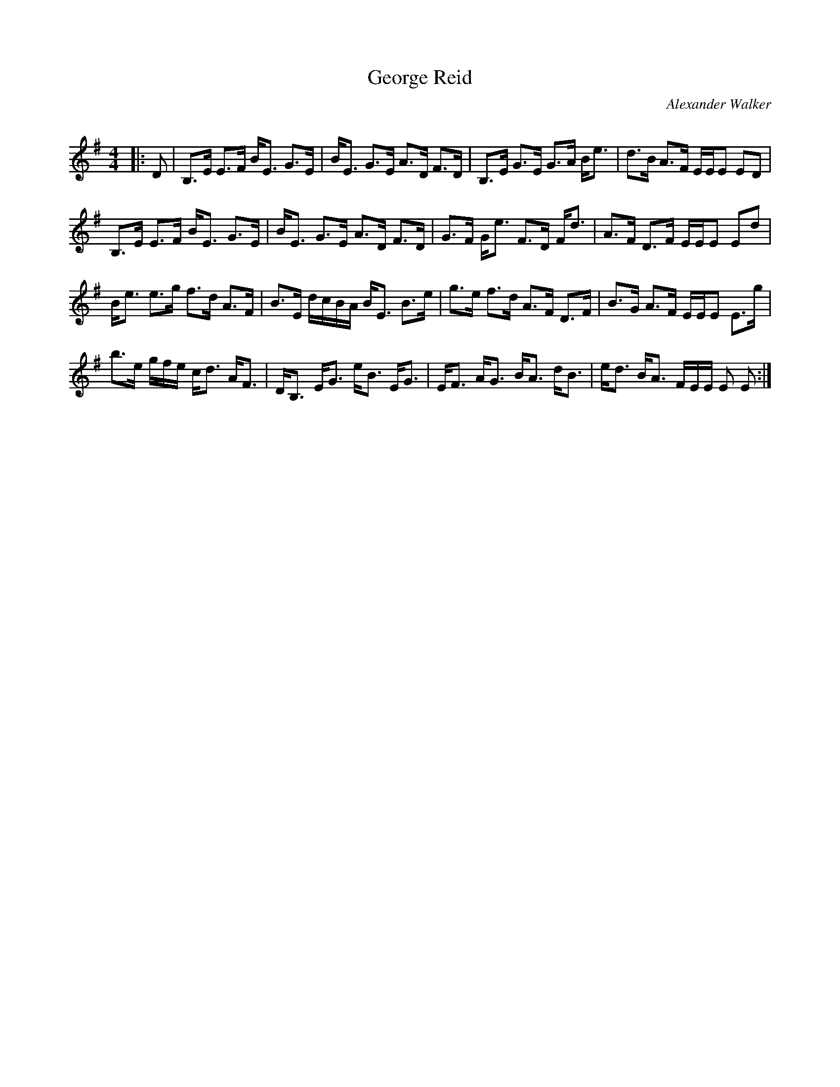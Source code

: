 X:1
T: George Reid
C:Alexander Walker
R:Strathspey
Q: 128
K:Em
M:4/4
L:1/16
|:D2|B,3E E3F BE3 G3E|BE3 G3E A3D F3D|B,3E G3E G3A Be3|d3B A3F EEE2 E2D2|
B,3E E3F BE3 G3E|BE3 G3E A3D F3D|G3F Ge3 F3D Fd3|A3F D3F EEE2 E2d2|
Be3 e3g f3d A3F|B3E dcBA BE3 B3e|g3e f3d A3F D3F|B3G A3F EEE2 E3g|
b3e gfe cd3 AF3|DB,3 EG3 eB3 EG3|EF3 AG3 BA3 dB3|ed3 BA3 FEE E2 E2:|
